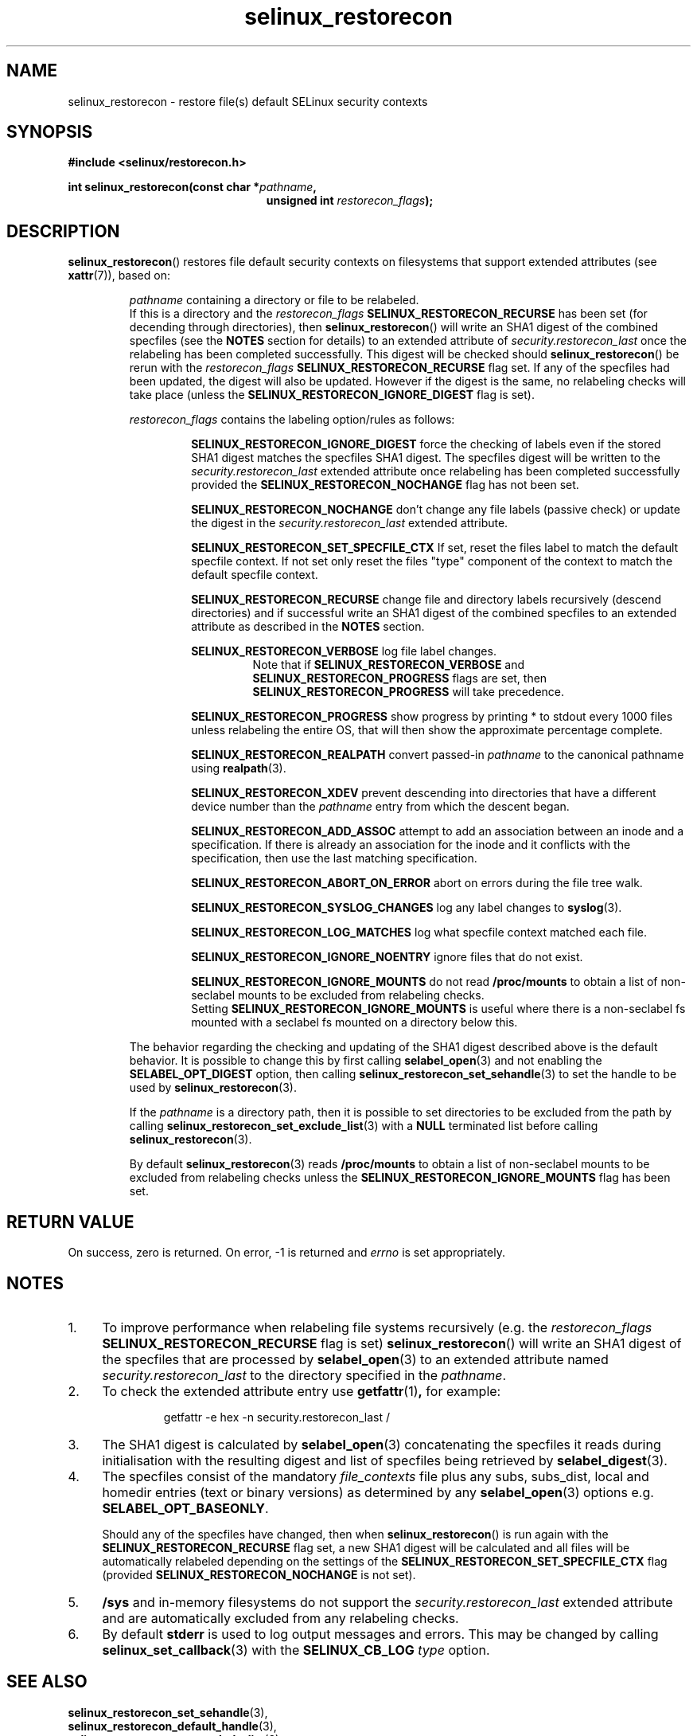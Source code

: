 .TH "selinux_restorecon" "3" "20 Oct 2015" "Security Enhanced Linux" "SELinux API documentation"

.SH "NAME"
selinux_restorecon \- restore file(s) default SELinux security contexts
.
.SH "SYNOPSIS"
.B #include <selinux/restorecon.h>
.sp
.BI "int selinux_restorecon(const char *" pathname ,
.in +\w'int selinux_restorecon('u
.br
.BI "unsigned int " restorecon_flags ");"
.in
.
.SH "DESCRIPTION"
.BR selinux_restorecon ()
restores file default security contexts on filesystems that support extended
attributes (see
.BR xattr (7)),
based on:
.sp
.RS
.IR pathname
containing a directory or file to be relabeled.
.br
If this is a directory and the
.IR restorecon_flags
.B SELINUX_RESTORECON_RECURSE
has been set (for decending through directories), then
.BR selinux_restorecon ()
will write an SHA1 digest of the combined specfiles (see the
.B NOTES
section for details) to an extended attribute of
.IR security.restorecon_last
once the relabeling has been completed successfully. This digest will be
checked should
.BR selinux_restorecon ()
be rerun
with the
.IR restorecon_flags
.B SELINUX_RESTORECON_RECURSE
flag set. If any of the specfiles had been updated, the digest
will also be updated. However if the digest is the same, no relabeling checks
will take place (unless the
.B SELINUX_RESTORECON_IGNORE_DIGEST
flag is set).
.sp
.IR restorecon_flags
contains the labeling option/rules as follows:
.sp
.RS
.sp
.B SELINUX_RESTORECON_IGNORE_DIGEST
force the checking of labels even if the stored SHA1 digest matches the
specfiles SHA1 digest. The specfiles digest will be written to the
.IR security.restorecon_last
extended attribute once relabeling has been completed successfully provided the
.B SELINUX_RESTORECON_NOCHANGE
flag has not been set.
.sp
.B SELINUX_RESTORECON_NOCHANGE
don't change any file labels (passive check) or update the digest in the
.IR security.restorecon_last
extended attribute.
.sp
.B SELINUX_RESTORECON_SET_SPECFILE_CTX
If set, reset the files label to match the default specfile context.
If not set only reset the files "type" component of the context to match the
default specfile context.
.sp
.B SELINUX_RESTORECON_RECURSE
change file and directory labels recursively (descend directories)
and if successful write an SHA1 digest of the combined specfiles to an
extended attribute as described in the
.B NOTES
section.
.sp
.B SELINUX_RESTORECON_VERBOSE
log file label changes.
.RS
Note that if
.B SELINUX_RESTORECON_VERBOSE
and
.B SELINUX_RESTORECON_PROGRESS
flags are set, then
.B SELINUX_RESTORECON_PROGRESS
will take precedence.
.RE
.sp
.B SELINUX_RESTORECON_PROGRESS
show progress by printing * to stdout every 1000 files unless relabeling the
entire OS, that will then show the approximate percentage complete.
.sp
.B SELINUX_RESTORECON_REALPATH
convert passed-in
.I pathname
to the canonical pathname using
.BR realpath (3).
.sp
.B SELINUX_RESTORECON_XDEV
prevent descending into directories that have a different device number than
the
.I pathname
entry from which the descent began.
.sp
.B SELINUX_RESTORECON_ADD_ASSOC
attempt to add an association between an inode and a specification. If there
is already an association for the inode and it conflicts with the
specification, then use the last matching specification.
.sp
.B SELINUX_RESTORECON_ABORT_ON_ERROR
abort on errors during the file tree walk.
.sp
.B SELINUX_RESTORECON_SYSLOG_CHANGES
log any label changes to
.BR syslog (3).
.sp
.B SELINUX_RESTORECON_LOG_MATCHES
log what specfile context matched each file.
.sp
.B SELINUX_RESTORECON_IGNORE_NOENTRY
ignore files that do not exist.
.sp
.B SELINUX_RESTORECON_IGNORE_MOUNTS
do not read
.B /proc/mounts
to obtain a list of non-seclabel mounts to be excluded from relabeling checks.
.br
Setting
.B SELINUX_RESTORECON_IGNORE_MOUNTS
is useful where there is a non-seclabel fs mounted with a seclabel fs mounted
on a directory below this.
.RE
.sp
The behavior regarding the checking and updating of the SHA1 digest described
above is the default behavior. It is possible to change this by first calling
.BR selabel_open (3)
and not enabling the
.B SELABEL_OPT_DIGEST
option, then calling
.BR selinux_restorecon_set_sehandle (3)
to set the handle to be used by
.BR selinux_restorecon (3).
.sp
If the
.I pathname
is a directory path, then it is possible to set directories to be excluded
from the path by calling
.BR selinux_restorecon_set_exclude_list (3)
with a
.B NULL
terminated list before calling
.BR selinux_restorecon (3).
.sp
By default
.BR selinux_restorecon (3)
reads
.B /proc/mounts
to obtain a list of non-seclabel mounts to be excluded from relabeling checks
unless the
.B SELINUX_RESTORECON_IGNORE_MOUNTS
flag has been set.
.RE
.
.SH "RETURN VALUE"
On success, zero is returned.  On error, \-1 is returned and
.I errno
is set appropriately.
.
.SH "NOTES"
.IP "1." 4
To improve performance when relabeling file systems recursively (e.g. the
.IR restorecon_flags
.B SELINUX_RESTORECON_RECURSE
flag is set)
.BR selinux_restorecon ()
will write an SHA1 digest of the specfiles that are processed by
.BR selabel_open (3)
to an extended attribute named
.IR security.restorecon_last
to the directory specified in the
.IR pathname .
.IP "2." 4
To check the extended attribute entry use
.BR getfattr (1) ,
for example:
.sp
.RS
.RS
getfattr -e hex -n security.restorecon_last /
.RE
.RE
.IP "3." 4
The SHA1 digest is calculated by
.BR selabel_open (3)
concatenating the specfiles it reads during initialisation with the
resulting digest and list of specfiles being retrieved by
.BR selabel_digest (3).
.IP "4." 4
The specfiles consist of the mandatory
.I file_contexts
file plus any subs, subs_dist, local and homedir entries (text or binary versions)
as determined by any
.BR selabel_open (3)
options e.g.
.BR SELABEL_OPT_BASEONLY .
.sp
Should any of the specfiles have changed, then when
.BR selinux_restorecon ()
is run again with the
.B SELINUX_RESTORECON_RECURSE
flag set, a new SHA1 digest will be calculated and all files will be automatically
relabeled depending on the settings of the
.B SELINUX_RESTORECON_SET_SPECFILE_CTX
flag (provided
.B SELINUX_RESTORECON_NOCHANGE
is not set).
.IP "5." 4
.B /sys
and in-memory filesystems do not support the
.IR security.restorecon_last
extended attribute and are automatically excluded from any relabeling checks.
.IP "6." 4
By default
.B stderr
is used to log output messages and errors. This may be changed by calling
.BR selinux_set_callback (3)
with the
.B SELINUX_CB_LOG
.I type
option.
.
.SH "SEE ALSO"
.BR selinux_restorecon_set_sehandle (3),
.br
.BR selinux_restorecon_default_handle (3),
.br
.BR selinux_restorecon_set_exclude_list (3),
.br
.BR selinux_restorecon_set_alt_rootpath (3),
.br
.BR selinux_restorecon_xattr (3),
.br
.BR selinux_set_callback (3)
